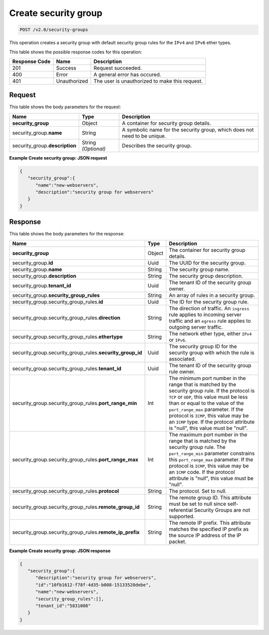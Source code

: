 ..  _post-create-security-group-v2.0-security-groups:

Create security group
~~~~~~~~~~~~~~~~~~~~~

.. code::

    POST /v2.0/security-groups

This operation creates a security group with default security group rules for the ``IPv4``
and ``IPv6`` ether types.

This table shows the possible response codes for this operation:


+--------------------------+-------------------------+-------------------------+
|Response Code             |Name                     |Description              |
+==========================+=========================+=========================+
|201                       |Success                  |Request succeeded.       |
+--------------------------+-------------------------+-------------------------+
|400                       |Error                    |A general error has      |
|                          |                         |occured.                 |
+--------------------------+-------------------------+-------------------------+
|401                       |Unauthorized             |The user is unauthorized |
|                          |                         |to make this request.    |
+--------------------------+-------------------------+-------------------------+


Request
-------


This table shows the body parameters for the request:

+-----------------------------+------------------------+-----------------------+
|Name                         |Type                    |Description            |
+=============================+========================+=======================+
|**security_group**           |Object                  |A container for        |
|                             |                        |security group details.|
+-----------------------------+------------------------+-----------------------+
|security_group.\ **name**    |String                  |A symbolic name for    |
|                             |                        |the security group,    |
|                             |                        |which does not need to |
|                             |                        |be unique.             |
+-----------------------------+------------------------+-----------------------+
|security_group.\             |String *(Optional)*     |Describes the security |
|**description**              |                        |group.                 |
+-----------------------------+------------------------+-----------------------+


**Example Create security group: JSON request**


.. code::

   {
      "security_group":{
         "name":"new-webservers",
         "description":"security group for webservers"
      }
   }


Response
--------


This table shows the body parameters for the response:

+--------------------------------------------------+-------+--------------------+
|Name                                              |Type   |Description         |
+==================================================+=======+====================+
|**security_group**                                |Object |The container for   |
|                                                  |       |security group      |
|                                                  |       |details.            |
+--------------------------------------------------+-------+--------------------+
|security_group.\ **id**                           |Uuid   |The UUID for the    |
|                                                  |       |security group.     |
+--------------------------------------------------+-------+--------------------+
|security_group.\ **name**                         |String |The security group  |
|                                                  |       |name.               |
+--------------------------------------------------+-------+--------------------+
|security_group.\ **description**                  |String |The security group  |
|                                                  |       |description.        |
+--------------------------------------------------+-------+--------------------+
|security_group.\ **tenant_id**                    |Uuid   |The tenant ID of    |
|                                                  |       |the security group  |
|                                                  |       |owner.              |
+--------------------------------------------------+-------+--------------------+
|security_group.\ **security_group_rules**         |String |An array of rules   |
|                                                  |       |in a security group.|
+--------------------------------------------------+-------+--------------------+
|security_group.security_group_rules.\ **id**      |Uuid   |The ID for the      |
|                                                  |       |security group rule.|
+--------------------------------------------------+-------+--------------------+
|security_group.security_group_rules.\             |String |The direction of    |
|**direction**                                     |       |traffic. An         |
|                                                  |       |``ingress`` rule    |
|                                                  |       |applies to incoming |
|                                                  |       |server traffic and  |
|                                                  |       |an ``egress`` rule  |
|                                                  |       |applies to outgoing |
|                                                  |       |server traffic.     |
+--------------------------------------------------+-------+--------------------+
|security_group.security_group_rules.\             |String |The network ether   |
|**ethertype**                                     |       |type, either        |
|                                                  |       |``IPv4`` or         |
|                                                  |       |``IPv6``.           |
+--------------------------------------------------+-------+--------------------+
|security_group.security_group_rules.\             |Uuid   |The security group  |
|**security_group_id**                             |       |ID for the security |
|                                                  |       |group with which    |
|                                                  |       |the rule is         |
|                                                  |       |associated.         |
+--------------------------------------------------+-------+--------------------+
|security_group.security_group_rules.\             |Uuid   |The tenant ID of    |
|**tenant_id**                                     |       |the security group  |
|                                                  |       |rule owner.         |
+--------------------------------------------------+-------+--------------------+
|security_group.security_group_rules.\             |Int    |The minimum port    |
|**port_range_min**                                |       |number in the range |
|                                                  |       |that is matched by  |
|                                                  |       |the security group  |
|                                                  |       |rule. If the        |
|                                                  |       |protocol is ``TCP`` |
|                                                  |       |or ``UDP``, this    |
|                                                  |       |value must be less  |
|                                                  |       |than or equal to    |
|                                                  |       |the value of the    |
|                                                  |       |``port_range_max``  |
|                                                  |       |parameter. If the   |
|                                                  |       |protocol is         |
|                                                  |       |``ICMP``, this      |
|                                                  |       |value may be an     |
|                                                  |       |``ICMP`` type. If   |
|                                                  |       |the protocol        |
|                                                  |       |attribute is        |
|                                                  |       |"null", this value  |
|                                                  |       |must be "null".     |
+--------------------------------------------------+-------+--------------------+
|security_group.security_group_rules.\             |Int    |The maximum port    |
|**port_range_max**                                |       |number in the range |
|                                                  |       |that is matched by  |
|                                                  |       |the security group  |
|                                                  |       |rule. The           |
|                                                  |       |``port_range_min``  |
|                                                  |       |parameter           |
|                                                  |       |constrains this     |
|                                                  |       |``port_range_max``  |
|                                                  |       |parameter. If the   |
|                                                  |       |protocol is         |
|                                                  |       |``ICMP``, this      |
|                                                  |       |value may be an     |
|                                                  |       |``ICMP`` code. If   |
|                                                  |       |the protocol        |
|                                                  |       |attribute is        |
|                                                  |       |"null", this value  |
|                                                  |       |must be "null".     |
+--------------------------------------------------+-------+--------------------+
|security_group.security_group_rules.\             |String |The protocol. Set   |
|**protocol**                                      |       |to null.            |
+--------------------------------------------------+-------+--------------------+
|security_group.security_group_rules.\             |String |The remote group    |
|**remote_group_id**                               |       |ID. This attribute  |
|                                                  |       |must be set to null |
|                                                  |       |since self-         |
|                                                  |       |referential         |
|                                                  |       |Security Groups are |
|                                                  |       |not supported.      |
+--------------------------------------------------+-------+--------------------+
|security_group.security_group_rules.\             |String |The remote IP       |
|**remote_ip_prefix**                              |       |prefix. This        |
|                                                  |       |attribute matches   |
|                                                  |       |the specified IP    |
|                                                  |       |prefix as the       |
|                                                  |       |source IP address   |
|                                                  |       |of the IP packet.   |
+--------------------------------------------------+-------+--------------------+


**Example Create security group: JSON response**


.. code::

   {
      "security_group":{
         "description":"security group for webservers",
         "id":"10fb1612-f78f-4d35-b008-15133520debe",
         "name":"new-webservers",
         "security_group_rules":[],
         "tenant_id":"5831008"
      }
   }




